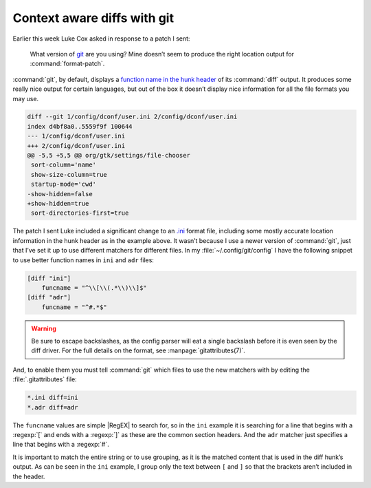 .. post:: 2009-09-29
   :tags: git

Context aware diffs with git
============================

Earlier this week Luke Cox asked in response to a patch I sent:

    What version of git_ are you using?  Mine doesn’t seem to produce the right
    location output for :command:`format-patch`.

:command:`git`, by default, displays a `function name in the hunk header`_ of
its :command:`diff` output.  It produces some really nice output for certain
languages, but out of the box it doesn’t display nice information for all the
file formats you may use.

.. code-block:: diff

    diff --git 1/config/dconf/user.ini 2/config/dconf/user.ini
    index d4bf8a0..5559f9f 100644
    --- 1/config/dconf/user.ini
    +++ 2/config/dconf/user.ini
    @@ -5,5 +5,5 @@ org/gtk/settings/file-chooser
     sort-column='name'
     show-size-column=true
     startup-mode='cwd'
    -show-hidden=false
    +show-hidden=true
     sort-directories-first=true

The patch I sent Luke included a significant change to an `.ini`_ format file,
including some mostly accurate location information in the hunk header as in
the example above.  It wasn’t because I use a newer version of :command:`git`,
just that I’ve set it up to use different matchers for different files.  In my
:file:`~/.config/git/config` I have the following snippet to use better
function names in ``ini`` and ``adr`` files:

.. code-block:: ini

    [diff "ini"]
        funcname = "^\\[\\(.*\\)\\]$"
    [diff "adr"]
        funcname = "^#.*$"

.. warning::

    Be sure to escape backslashes, as the config parser will eat a single
    backslash before it is even seen by the diff driver.  For the full details
    on the format, see :manpage:`gitattributes(7)`.

And, to enable them you must tell :command:`git` which files to use the new
matchers with by editing the :file:`.gitattributes` file:

.. code-block:: text

    *.ini diff=ini
    *.adr diff=adr

The ``funcname`` values are simple |RegEX| to search for, so in the ``ini``
example it is searching for a line that begins with a :regexp:`[` and ends with
a :regexp:`]` as these are the common section headers.  And the ``adr`` matcher
just specifies a line that begins with a :regexp:`#`.

It is important to match the entire string or to use grouping, as it is the
matched content that is used in the diff hunk’s output.  As can be seen in the
``ini`` example, I group only the text between ``[`` and ``]`` so that the
brackets aren’t included in the header.

.. _git: http://www.git-scm.com/
.. _function name in the hunk header: http://www.gnu.org/software/diffutils/manual/html_node/C-Function-Headings.html
.. _.ini: http://www.cloanto.com/specs/ini.html
